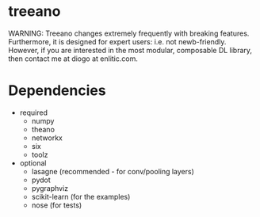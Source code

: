 * treeano
WARNING: Treeano changes extremely frequently with breaking features. Furthermore, it is designed for expert users: i.e. not newb-friendly. However, if you are interested in the most modular, composable DL library, then contact me at diogo at enlitic.com.
* Dependencies
- required
  - numpy
  - theano
  - networkx
  - six
  - toolz
- optional
  - lasagne (recommended - for conv/pooling layers)
  - pydot
  - pygraphviz
  - scikit-learn (for the examples)
  - nose (for tests)
